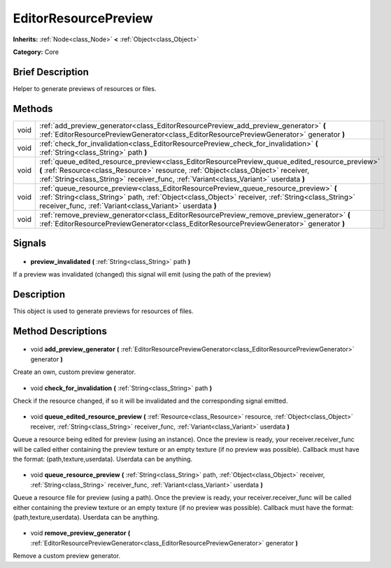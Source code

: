.. Generated automatically by doc/tools/makerst.py in Godot's source tree.
.. DO NOT EDIT THIS FILE, but the EditorResourcePreview.xml source instead.
.. The source is found in doc/classes or modules/<name>/doc_classes.

.. _class_EditorResourcePreview:

EditorResourcePreview
=====================

**Inherits:** :ref:`Node<class_Node>` **<** :ref:`Object<class_Object>`

**Category:** Core

Brief Description
-----------------

Helper to generate previews of resources or files.

Methods
-------

+-------+-------------------------------------------------------------------------------------------------------------------------------------------------------------------------------------------------------------------------------------------------------------------------------+
| void  | :ref:`add_preview_generator<class_EditorResourcePreview_add_preview_generator>` **(** :ref:`EditorResourcePreviewGenerator<class_EditorResourcePreviewGenerator>` generator **)**                                                                                             |
+-------+-------------------------------------------------------------------------------------------------------------------------------------------------------------------------------------------------------------------------------------------------------------------------------+
| void  | :ref:`check_for_invalidation<class_EditorResourcePreview_check_for_invalidation>` **(** :ref:`String<class_String>` path **)**                                                                                                                                                |
+-------+-------------------------------------------------------------------------------------------------------------------------------------------------------------------------------------------------------------------------------------------------------------------------------+
| void  | :ref:`queue_edited_resource_preview<class_EditorResourcePreview_queue_edited_resource_preview>` **(** :ref:`Resource<class_Resource>` resource, :ref:`Object<class_Object>` receiver, :ref:`String<class_String>` receiver_func, :ref:`Variant<class_Variant>` userdata **)** |
+-------+-------------------------------------------------------------------------------------------------------------------------------------------------------------------------------------------------------------------------------------------------------------------------------+
| void  | :ref:`queue_resource_preview<class_EditorResourcePreview_queue_resource_preview>` **(** :ref:`String<class_String>` path, :ref:`Object<class_Object>` receiver, :ref:`String<class_String>` receiver_func, :ref:`Variant<class_Variant>` userdata **)**                       |
+-------+-------------------------------------------------------------------------------------------------------------------------------------------------------------------------------------------------------------------------------------------------------------------------------+
| void  | :ref:`remove_preview_generator<class_EditorResourcePreview_remove_preview_generator>` **(** :ref:`EditorResourcePreviewGenerator<class_EditorResourcePreviewGenerator>` generator **)**                                                                                       |
+-------+-------------------------------------------------------------------------------------------------------------------------------------------------------------------------------------------------------------------------------------------------------------------------------+

Signals
-------

  .. _class_EditorResourcePreview_preview_invalidated:

- **preview_invalidated** **(** :ref:`String<class_String>` path **)**

If a preview was invalidated (changed) this signal will emit (using the path of the preview)

Description
-----------

This object is used to generate previews for resources of files.

Method Descriptions
-------------------

  .. _class_EditorResourcePreview_add_preview_generator:

- void **add_preview_generator** **(** :ref:`EditorResourcePreviewGenerator<class_EditorResourcePreviewGenerator>` generator **)**

Create an own, custom preview generator.

  .. _class_EditorResourcePreview_check_for_invalidation:

- void **check_for_invalidation** **(** :ref:`String<class_String>` path **)**

Check if the resource changed, if so it will be invalidated and the corresponding signal emitted.

  .. _class_EditorResourcePreview_queue_edited_resource_preview:

- void **queue_edited_resource_preview** **(** :ref:`Resource<class_Resource>` resource, :ref:`Object<class_Object>` receiver, :ref:`String<class_String>` receiver_func, :ref:`Variant<class_Variant>` userdata **)**

Queue a resource being edited for preview (using an instance). Once the preview is ready, your receiver.receiver_func will be called either containing the preview texture or an empty texture (if no preview was possible). Callback must have the format: (path,texture,userdata). Userdata can be anything.

  .. _class_EditorResourcePreview_queue_resource_preview:

- void **queue_resource_preview** **(** :ref:`String<class_String>` path, :ref:`Object<class_Object>` receiver, :ref:`String<class_String>` receiver_func, :ref:`Variant<class_Variant>` userdata **)**

Queue a resource file for preview (using a path). Once the preview is ready, your receiver.receiver_func will be called either containing the preview texture or an empty texture (if no preview was possible). Callback must have the format: (path,texture,userdata). Userdata can be anything.

  .. _class_EditorResourcePreview_remove_preview_generator:

- void **remove_preview_generator** **(** :ref:`EditorResourcePreviewGenerator<class_EditorResourcePreviewGenerator>` generator **)**

Remove a custom preview generator.

